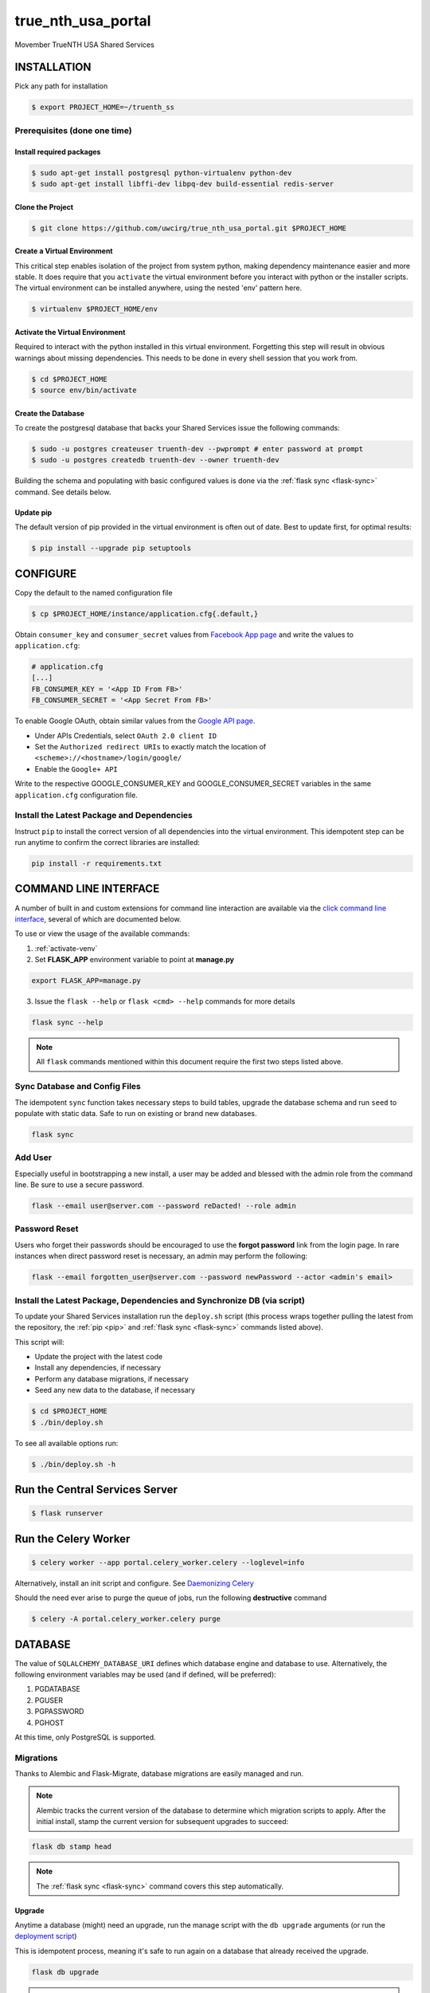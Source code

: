 true\_nth\_usa\_portal
======================

Movember TrueNTH USA Shared Services

INSTALLATION
------------

Pick any path for installation

.. code:: bash

    $ export PROJECT_HOME=~/truenth_ss

Prerequisites (done one time)
~~~~~~~~~~~~~~~~~~~~~~~~~~~~~

Install required packages
^^^^^^^^^^^^^^^^^^^^^^^^^

.. code:: bash

    $ sudo apt-get install postgresql python-virtualenv python-dev
    $ sudo apt-get install libffi-dev libpq-dev build-essential redis-server

Clone the Project
^^^^^^^^^^^^^^^^^

.. code:: bash

    $ git clone https://github.com/uwcirg/true_nth_usa_portal.git $PROJECT_HOME

Create a Virtual Environment
^^^^^^^^^^^^^^^^^^^^^^^^^^^^

This critical step enables isolation of the project from system python,
making dependency maintenance easier and more stable. It does require
that you ``activate`` the virtual environment before you interact with
python or the installer scripts. The virtual environment can be
installed anywhere, using the nested 'env' pattern here.

.. code:: bash

    $ virtualenv $PROJECT_HOME/env

.. _activate-venv:

Activate the Virtual Environment
^^^^^^^^^^^^^^^^^^^^^^^^^^^^^^^^

Required to interact with the python installed in this virtual
environment. Forgetting this step will result in obvious warnings about
missing dependencies. This needs to be done in every shell session that
you work from.

.. code:: bash

    $ cd $PROJECT_HOME
    $ source env/bin/activate

Create the Database
^^^^^^^^^^^^^^^^^^^

To create the postgresql database that backs your Shared Services issue
the following commands:

.. code:: bash

    $ sudo -u postgres createuser truenth-dev --pwprompt # enter password at prompt
    $ sudo -u postgres createdb truenth-dev --owner truenth-dev

Building the schema and populating with basic configured values is done via
the :ref:`flask sync <flask-sync>` command.  See details below.

Update pip
^^^^^^^^^^

The default version of pip provided in the virtual environment is often out
of date.  Best to update first, for optimal results:

.. code:: bash

    $ pip install --upgrade pip setuptools

CONFIGURE
---------

Copy the default to the named configuration file

.. code:: bash

    $ cp $PROJECT_HOME/instance/application.cfg{.default,}

Obtain ``consumer_key`` and ``consumer_secret`` values from
`Facebook App page <https://developers.facebook.com/apps>`__ and write the values to
``application.cfg``:

.. code:: bash

    # application.cfg
    [...]
    FB_CONSUMER_KEY = '<App ID From FB>'
    FB_CONSUMER_SECRET = '<App Secret From FB>'

To enable Google OAuth, obtain similar values from the `Google API page <https://console.developers.google.com/project/_/apiui/credential?pli=1>`__.

-  Under APIs Credentials, select ``OAuth 2.0 client ID``
-  Set the ``Authorized redirect URIs`` to exactly match the location of
   ``<scheme>://<hostname>/login/google/``
-  Enable the ``Google+ API``

Write to the respective GOOGLE\_CONSUMER\_KEY and
GOOGLE\_CONSUMER\_SECRET variables in the same ``application.cfg``
configuration file.

.. _pip:

Install the Latest Package and Dependencies
~~~~~~~~~~~~~~~~~~~~~~~~~~~~~~~~~~~~~~~~~~~

Instruct ``pip`` to install the correct version of all dependencies into the
virtual environment. This idempotent step can be run anytime to confirm the
correct libraries are installed:

.. code:: bash

    pip install -r requirements.txt

COMMAND LINE INTERFACE
----------------------

A number of built in and custom extensions for command line interaction are
available via the `click command line interface <http://click.pocoo.org/>`_,
several of which are documented below.

To use or view the usage of the available commands:

1. :ref:`activate-venv`
2. Set **FLASK_APP** environment variable to point at **manage.py**

.. code:: bash

    export FLASK_APP=manage.py

3. Issue the ``flask --help`` or ``flask <cmd> --help`` commands for more details

.. code:: bash

    flask sync --help

.. note:: All ``flask`` commands mentioned within this document require the
    first two steps listed above.

.. _flask-sync:

Sync Database and Config Files
~~~~~~~~~~~~~~~~~~~~~~~~~~~~~~

The idempotent ``sync`` function takes necessary steps to build tables,
upgrade the database schema and run ``seed`` to populate with static data.
Safe to run on existing or brand new databases.

.. code:: bash

    flask sync

Add User
~~~~~~~~

Especially useful in bootstrapping a new install, a user may be added and
blessed with the admin role from the command line.  Be sure to use a secure
password.

.. code:: bash

    flask --email user@server.com --password reDacted! --role admin

Password Reset
~~~~~~~~~~~~~~

Users who forget their passwords should be encouraged to use the **forgot
password** link from the login page.  In rare instances when direct password
reset is necessary, an admin may perform the following:

.. code:: bash

    flask --email forgotten_user@server.com --password newPassword --actor <admin's email>

Install the Latest Package, Dependencies and Synchronize DB (via script)
~~~~~~~~~~~~~~~~~~~~~~~~~~~~~~~~~~~~~~~~~~~~~~~~~~~~~~~~~~~~~~~~~~~~~~~~

To update your Shared Services installation run the ``deploy.sh`` script
(this process wraps together pulling the latest from the repository, the
:ref:`pip <pip>` and :ref:`flask sync <flask-sync>` commands listed above).

This script will:

* Update the project with the latest code
* Install any dependencies, if necessary
* Perform any database migrations, if necessary
* Seed any new data to the database, if necessary

.. code:: bash

    $ cd $PROJECT_HOME
    $ ./bin/deploy.sh

To see all available options run:

.. code:: bash

    $ ./bin/deploy.sh -h

Run the Central Services Server
-------------------------------

.. code:: bash

    $ flask runserver

Run the Celery Worker
---------------------

.. code:: bash

    $ celery worker --app portal.celery_worker.celery --loglevel=info

Alternatively, install an init script and configure. See
`Daemonizing Celery <http://docs.celeryproject.org/en/latest/tutorials/daemonizing.html>`__

Should the need ever arise to purge the queue of jobs, run the following
**destructive** command

.. code:: bash

    $ celery -A portal.celery_worker.celery purge

DATABASE
--------

The value of ``SQLALCHEMY_DATABASE_URI`` defines which database engine
and database to use.  Alternatively, the following environment
variables may be used (and if defined, will be preferred):

#. PGDATABASE
#. PGUSER
#. PGPASSWORD
#. PGHOST

At this time, only PostgreSQL is supported.

Migrations
~~~~~~~~~~

Thanks to Alembic and Flask-Migrate, database migrations are easily
managed and run.

.. note:: Alembic tracks the current version of the database to determine which
   migration scripts to apply.  After the initial install, stamp the current
   version for subsequent upgrades to succeed:

.. code:: bash

    flask db stamp head

.. note:: The :ref:`flask sync <flask-sync>` command covers this step automatically.

Upgrade
^^^^^^^

Anytime a database (might) need an upgrade, run the manage script with
the ``db upgrade`` arguments (or run the `deployment
script <#install-the-lastest-package-and-dependencies>`__)

This is idempotent process, meaning it's safe to run again on a database
that already received the upgrade.

.. code:: bash

    flask db upgrade

.. note:: The :ref:`flask sync <flask-sync>` command covers this step automatically.

Schema Changes
^^^^^^^^^^^^^^

Update the python source files containing table definitions (typically
classes derrived from db.Model) and run the manage script to sniff out
the code changes and generate the necessary migration steps:

.. code:: bash

    flask db migrate

Then execute the upgrade as previously mentioned:

.. code:: bash

    flask db upgrade

Testing
-------

To run the tests, repeat the
``postgres createuser && postgres createdb`` commands as above with the
values for the {user, password, database} as defined in the
``TestConfig`` class within ``portal.config.py``

All test modules under the ``tests`` directory can be executed via
``nosetests`` (again from project root with the virtual environment
activated)

.. code:: bash

    $ nosetests

Alternatively, run a single modules worth of tests, telling nose to not
supress standard out (vital for debugging) and to stop on first error:

.. code:: bash

    $ nosetests -sx tests.test_intervention

Tox
~~~

The test runner `Tox
<https://tox.readthedocs.io/en/latest/>`__ is configured to run the portal test suite and test other parts of the build process, each configured as a separate Tox "environment". To run all available environments, execute the following command:

.. code:: bash

    $ tox

To run a specific tox environment, "docs" or the docgen environment in this case, invoke tox with the ``-e`` option eg:

.. code:: bash

    $ tox -e docs

Tox will also run the environment specified by the ``TOXENV`` environment variable, as configured in the TravisCI integration.

Tox will pass any options after -- to the test runner, nose. To run tests only from a certain module (analgous the above nosetests invocation):

.. code:: bash

    $ tox -- -sx tests.test_intervention

Continuous Integration
~~~~~~~~~~~~~~~~~~~~~~

This project includes integration with the `TravisCI continuous
integration
platform <https://docs.travis-ci.com/user/languages/python/>`__. The
full test suite (every Tox virtual environment) is `automatically
run <https://travis-ci.org/uwcirg/true_nth_usa_portal>`__ for the last
commit pushed to any branch, and for all pull requests. Results are
reported as passing with a ✔ and failing with a ✖.

UI/Integration (Selenium) Testing
^^^^^^^^^^^^^^^^^^^^^^^^^^^^^^^^^

UI integration/acceptance testing is performed by Selenium and is
included in the test suite and continuous intergration setup.
Specifically, `Sauce Labs
integration <https://docs.travis-ci.com/user/sauce-connect>`__ with
TravisCI allows Selenium tests to be run with any number of browser/OS
combinations and `captures video from running
tests <https://saucelabs.com/open_sauce/user/ivan-c>`__.

UI tests can also be run locally (after installing ``xvfb``) by passing
Tox the virtual environment that corresponds to the UI tests (``ui``):

.. code:: bash

    $ tox -e ui

Dependency Management
---------------------

Project dependencies are hardcoded to specific versions (see
``requirements.txt``) known to be compatible with Shared Services to
prevent dependency updates from breaking existing code.

If pyup.io integration is enabled the service will create pull requests
when individual dependencies are updated, allowing the project to track
the latest dependencies. These pull requests should be merged without
need for review, assuming they pass continuous integration.

Documentation
-------------

Docs are built seperately via sphinx. Change to the docs directory and
use the contained Makefile to build - then view in browser starting with
the ``docs/build/html/index.html`` file

.. code:: bash

    $ cd docs
    $ make html


POSTGRESQL WINDOWS INSTALLATION GUIDE
-------------------------------------

Download
~~~~~~~~

Download PostgreSQL via:
https://www.postgresql.org/download/windows/

Creating the Database and User
~~~~~~~~~~~~~~~~~~~~~~~~~~~~~~

To create the postgresql database, in pgAdmin click "databases" and "create"
and enter the desired characteristics of the database, including the owner.
To create the user, similarly in pgAdmin, click "login roles" and "create"
and enter the desired characteristics of the user. Ensure that it has 
permisssion to login.

Configuration
~~~~~~~~~~~~~

Installing requirements
^^^^^^^^^^^^^^^^^^^^^^^

Ensure that C++ is installed -- if not, download from:
https://www.microsoft.com/en-us/download/details.aspx?id=44266

Ensure that setuptools are up-to-date by running:
    $ python -m pip install --upgrade pip setuptools

Ensure that ez_setup is installed by running:
    $ pip install ez_setup

Install requirements by running:
    $ pip install -r requirements.txt

Configuration files
^^^^^^^^^^^^^^^^^^^

In $PATH\data\pg_hba.conf, change the bottom few lines to read:

# TYPE  DATABASE        USER            ADDRESS                 METHOD

# IPv4 local connections:
host    all             all             127.0.0.1/32            trust
# IPv6 local connections:
host    all             all             ::1/128                 trust

Copy the default configuration file to the named configuration file
    $ copy $PROJECT_HOME/instance/application.cfg.default $PROJECT_HOME/instance/application.cfg

In application.cfg, (below), fill in the values on line 9 for user, password, localhost, portnum, and dbname
user, password, and dbname were setup earlier in pgAdmin
portnum can also be found in pgAdmin
localhost should be 127.0.0.1
SQLALCHEMY_DATABASE_URI = 'postgresql://user:password@localhost:portnum/dbname'

Testing
~~~~~~~

To test that the database is set up correctly, from a virtual environment run:
    $ python ./bin/testconnection.py
